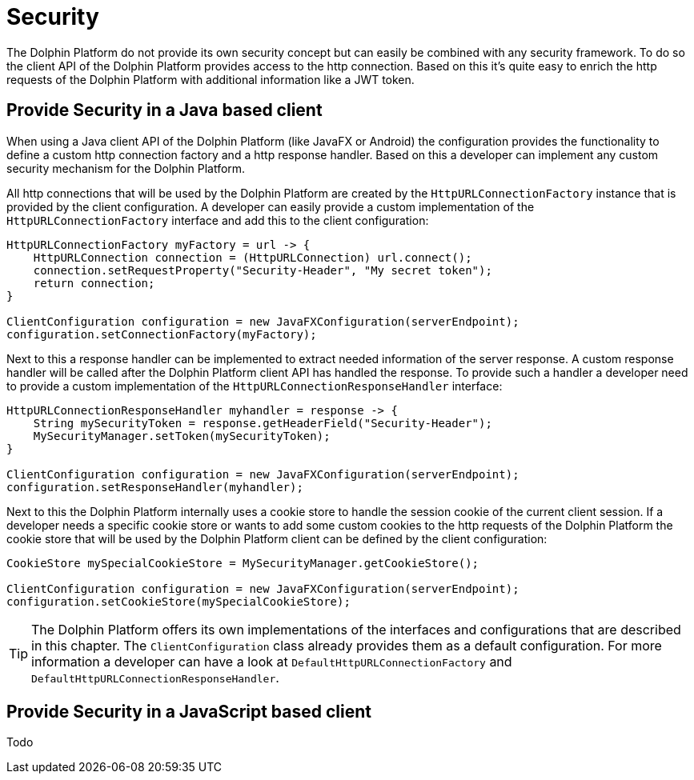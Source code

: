 
= Security

The Dolphin Platform do not provide its own security concept but can easily be
combined with any security framework. To do so the client API of the Dolphin
Platform provides access to the http connection. Based on this it's quite easy
to enrich the http requests of the Dolphin Platform with additional information
like a JWT token.

== Provide Security in a Java based client

When using a Java client API of the Dolphin Platform (like JavaFX or Android)
the configuration provides the functionality to define a custom http connection
factory and a http response handler. Based on this a developer can implement any
custom security mechanism for the Dolphin Platform.

All http connections that will be used by the Dolphin Platform are created by
the `HttpURLConnectionFactory` instance that is provided by the client configuration.
A developer can easily provide a custom implementation of the `HttpURLConnectionFactory`
interface and add this to the client configuration:

[source,java]
----
HttpURLConnectionFactory myFactory = url -> {
    HttpURLConnection connection = (HttpURLConnection) url.connect();
    connection.setRequestProperty("Security-Header", "My secret token");
    return connection;
}

ClientConfiguration configuration = new JavaFXConfiguration(serverEndpoint);
configuration.setConnectionFactory(myFactory);
----

Next to this a response handler can be implemented to extract needed information of
the server response. A custom response handler will be called after the Dolphin
Platform client API has handled the response. To provide such a handler a
developer need to provide a custom implementation of the
`HttpURLConnectionResponseHandler` interface:

[source,java]
----
HttpURLConnectionResponseHandler myhandler = response -> {
    String mySecurityToken = response.getHeaderField("Security-Header");
    MySecurityManager.setToken(mySecurityToken);
}

ClientConfiguration configuration = new JavaFXConfiguration(serverEndpoint);
configuration.setResponseHandler(myhandler);
----

Next to this the Dolphin Platform internally uses a cookie store to handle the
session cookie of the current client session. If a developer needs a specific
cookie store or wants to add some custom cookies to the http requests of the
Dolphin Platform the cookie store that will be used by the Dolphin Platform
client can be defined by the client configuration:

----
CookieStore mySpecialCookieStore = MySecurityManager.getCookieStore();

ClientConfiguration configuration = new JavaFXConfiguration(serverEndpoint);
configuration.setCookieStore(mySpecialCookieStore);
----

TIP: The Dolphin Platform offers its own implementations of the interfaces
and configurations that are described in this chapter. The `ClientConfiguration` class
already provides them as a default configuration. For more information a developer can
have a look at `DefaultHttpURLConnectionFactory` and `DefaultHttpURLConnectionResponseHandler`.

== Provide Security in a JavaScript based client

Todo